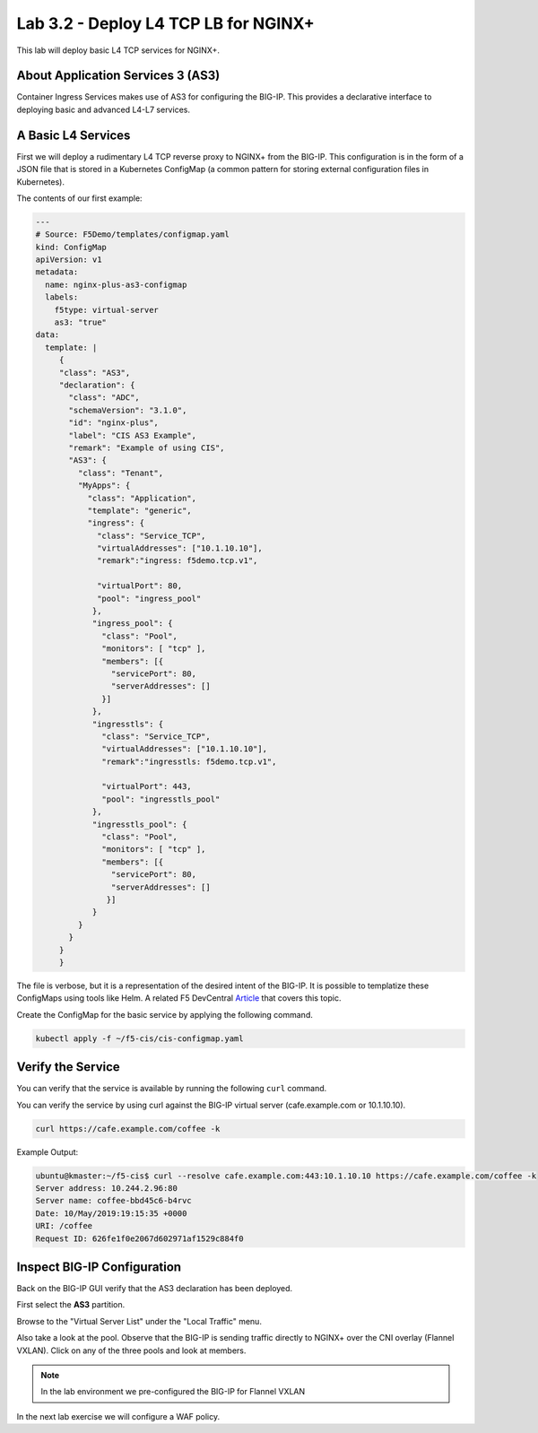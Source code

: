 Lab 3.2 - Deploy L4 TCP LB for NGINX+
=====================================

This lab will deploy basic L4 TCP services for NGINX+.

About Application Services 3 (AS3)
----------------------------------

Container Ingress Services makes use of AS3 for configuring the BIG-IP. This
provides a declarative interface to deploying basic and advanced L4-L7
services.

A Basic L4 Services
-------------------

First we will deploy a rudimentary L4 TCP reverse proxy to NGINX+ from the
BIG-IP. This configuration is in the form of a JSON file that is stored in a
Kubernetes ConfigMap (a common pattern for storing external configuration files
in Kubernetes).

The contents of our first example:

.. code:: JavaScript
  
   ---
   # Source: F5Demo/templates/configmap.yaml
   kind: ConfigMap
   apiVersion: v1
   metadata:
     name: nginx-plus-as3-configmap
     labels:
       f5type: virtual-server
       as3: "true"
   data:
     template: |
        {
        "class": "AS3",
        "declaration": {
          "class": "ADC",
          "schemaVersion": "3.1.0",
          "id": "nginx-plus",
          "label": "CIS AS3 Example",
          "remark": "Example of using CIS",
          "AS3": {
            "class": "Tenant",
            "MyApps": {
              "class": "Application",
              "template": "generic",
              "ingress": {
                "class": "Service_TCP",
                "virtualAddresses": ["10.1.10.10"],
                "remark":"ingress: f5demo.tcp.v1",

                "virtualPort": 80,
                "pool": "ingress_pool"
               },
               "ingress_pool": {
                 "class": "Pool",
                 "monitors": [ "tcp" ],
                 "members": [{
                   "servicePort": 80,
                   "serverAddresses": []
                 }]
               },
               "ingresstls": {
                 "class": "Service_TCP",
                 "virtualAddresses": ["10.1.10.10"],
                 "remark":"ingresstls: f5demo.tcp.v1",

                 "virtualPort": 443,
                 "pool": "ingresstls_pool"
               },
               "ingresstls_pool": {
                 "class": "Pool",
                 "monitors": [ "tcp" ],
                 "members": [{
                   "servicePort": 80,
                   "serverAddresses": []
                  }]
               }
            }
          }
        }
        }

The file is verbose, but it is a representation of the desired intent of the
BIG-IP.  It is possible to templatize these ConfigMaps using tools like Helm.
A related F5 DevCentral `Article <https://devcentral.f5.com/articles/templating-enhanced-kubernetes-load-balancing-with-a-helm-operator-34279>`_ that covers this topic.

Create the ConfigMap for the basic service by applying the following command.

.. code:: shell
  
   kubectl apply -f ~/f5-cis/cis-configmap.yaml
  
Verify the Service
------------------

You can verify that the service is available by running the following ``curl``
command.

You can verify the service by using curl against the BIG-IP virtual server (cafe.example.com or 10.1.10.10).

.. code:: shell
  
   curl https://cafe.example.com/coffee -k

Example Output:

.. code:: shell

   ubuntu@kmaster:~/f5-cis$ curl --resolve cafe.example.com:443:10.1.10.10 https://cafe.example.com/coffee -k
   Server address: 10.244.2.96:80
   Server name: coffee-bbd45c6-b4rvc
   Date: 10/May/2019:19:15:35 +0000
   URI: /coffee
   Request ID: 626fe1f0e2067d602971af1529c884f0
  
Inspect BIG-IP Configuration
----------------------------

Back on the BIG-IP GUI verify that the AS3 declaration has been deployed.

First select the **AS3** partition.

.. image:: /_static/class1-module3-lab1-select-as3-partition.png

Browse to the "Virtual Server List" under the "Local Traffic" menu.

.. image:: /_static/newvs.png
   :scale: 75

Also take a look at the pool.  Observe that the BIG-IP is sending traffic 
directly to NGINX+ over the CNI overlay (Flannel VXLAN). Click on any of the
three pools and look at members.

.. image:: /_static/pools.png
   :scale: 75

.. NOTE:: In the lab environment we pre-configured the BIG-IP for Flannel VXLAN

In the next lab exercise we will configure a WAF policy.
